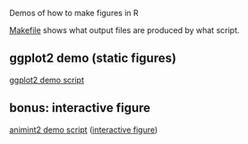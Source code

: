Demos of how to make figures in R

[[file:Makefile][Makefile]] shows what output files are produced by what script.

** ggplot2 demo (static figures)

[[file:figure-quadratic.R][ggplot2 demo script]]

[[file:figure-quadratic-funs.png]]

[[file:figure-quadratic.png]]

** bonus: interactive figure

[[file:figure-quadratic-interactive.R][animint2 demo script]] ([[http://bl.ocks.org/tdhock/raw/dbdb6a7659070587826a7fcc18153735/][interactive figure]])
